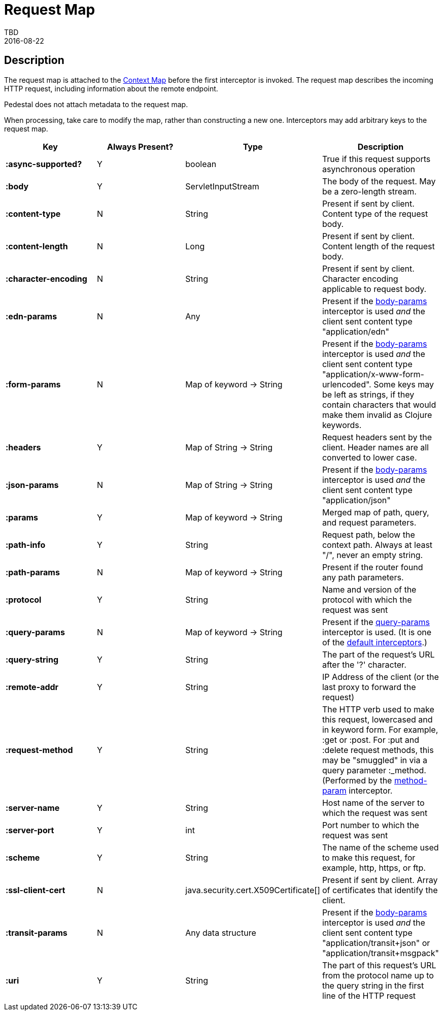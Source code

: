 = Request Map
TBD
2016-08-22
:jbake-type: page
:toc: macro
:icons: font
:section: reference


== Description

The request map is attached to the link:context-map[Context Map]
before the first interceptor is invoked. The request map describes the
incoming HTTP request, including information about the remote
endpoint.

Pedestal does not attach metadata to the request map.

When processing, take care to modify the map, rather than constructing
a new one. Interceptors may add arbitrary keys to the request map.


[cols="s,d,d,d", options="header", grid="rows"]
|===
| Key | Always Present? | Type | Description
| :async-supported?
| Y
| boolean
| True if this request supports asynchronous operation

| :body
| Y
| ServletInputStream
| The body of the request. May be a zero-length stream.

| :content-type
| N
| String
| Present if sent by client. Content type of the request body.

| :content-length
| N
| Long
| Present if sent by client. Content length of the request body.

| :character-encoding
| N
| String
| Present if sent by client. Character encoding applicable to request body.

| :edn-params
| N
| Any
| Present if the link:../api/pedestal.service/io.pedestal.http.body-params.html#var-body-params[body-params] interceptor is used _and_ the client sent content type "application/edn"

| :form-params
| N
| Map of keyword -> String
| Present if the link:../api/pedestal.service/io.pedestal.http.body-params.html#var-body-params[body-params] interceptor is used _and_ the client sent content type "application/x-www-form-urlencoded". Some keys may be left as strings, if they contain characters that would make them invalid as Clojure keywords.

| :headers
| Y
| Map of String -> String
| Request headers sent by the client. Header names are all converted to lower case.

| :json-params
| N
| Map of String -> String
| Present if the  link:../api/pedestal.service/io.pedestal.http.body-params.html#var-body-params[body-params] interceptor is used _and_ the client sent content type "application/json"

| :params
| Y
| Map of keyword -> String
| Merged map of path, query, and request parameters.

| :path-info
| Y
| String
| Request path, below the context path. Always at least "/", never an empty string.

| :path-params
| N
| Map of keyword -> String
| Present if the router found any path parameters.

| :protocol
| Y
| String
| Name and version of the protocol with which the request was sent

| :query-params
| N
| Map of keyword -> String
| Present if the link:../api/pedestal.route/io.pedestal.http.route.html#var-query-params[query-params] interceptor is used. (It is one of the link:default-interceptors[default interceptors].)

| :query-string
| Y
| String
| The part of the request's URL after the '?' character.

| :remote-addr
| Y
| String
| IP Address of the client (or the last proxy to forward the request)

| :request-method
| Y
| String
| The HTTP verb used to make this request, lowercased and in keyword form. For example, :get or :post. For :put and :delete request methods, this may be "smuggled" in via a query parameter :_method. (Performed by the link:../api/pedestal.route/io.pedestal.http.route.html#var-method-param[method-param] interceptor.

| :server-name
| Y
| String
| Host name of the server to which the request was sent

| :server-port
| Y
| int
| Port number to which the request was sent

| :scheme
| Y
| String
| The name of the scheme used to make this request, for example, http, https, or ftp.

| :ssl-client-cert
| N
| java.security.cert.X509Certificate[]
| Present if sent by client. Array of certificates that identify the client.

| :transit-params
| N
| Any data structure
| Present if the link:../api/pedestal.service/io.pedestal.http.body-params.html#var-body-params[body-params] interceptor is used _and_ the client sent content type "application/transit+json" or "application/transit+msgpack"

| :uri
| Y
| String
| The part of this request's URL from the protocol name up to the query string in the first line of the HTTP request
|===
